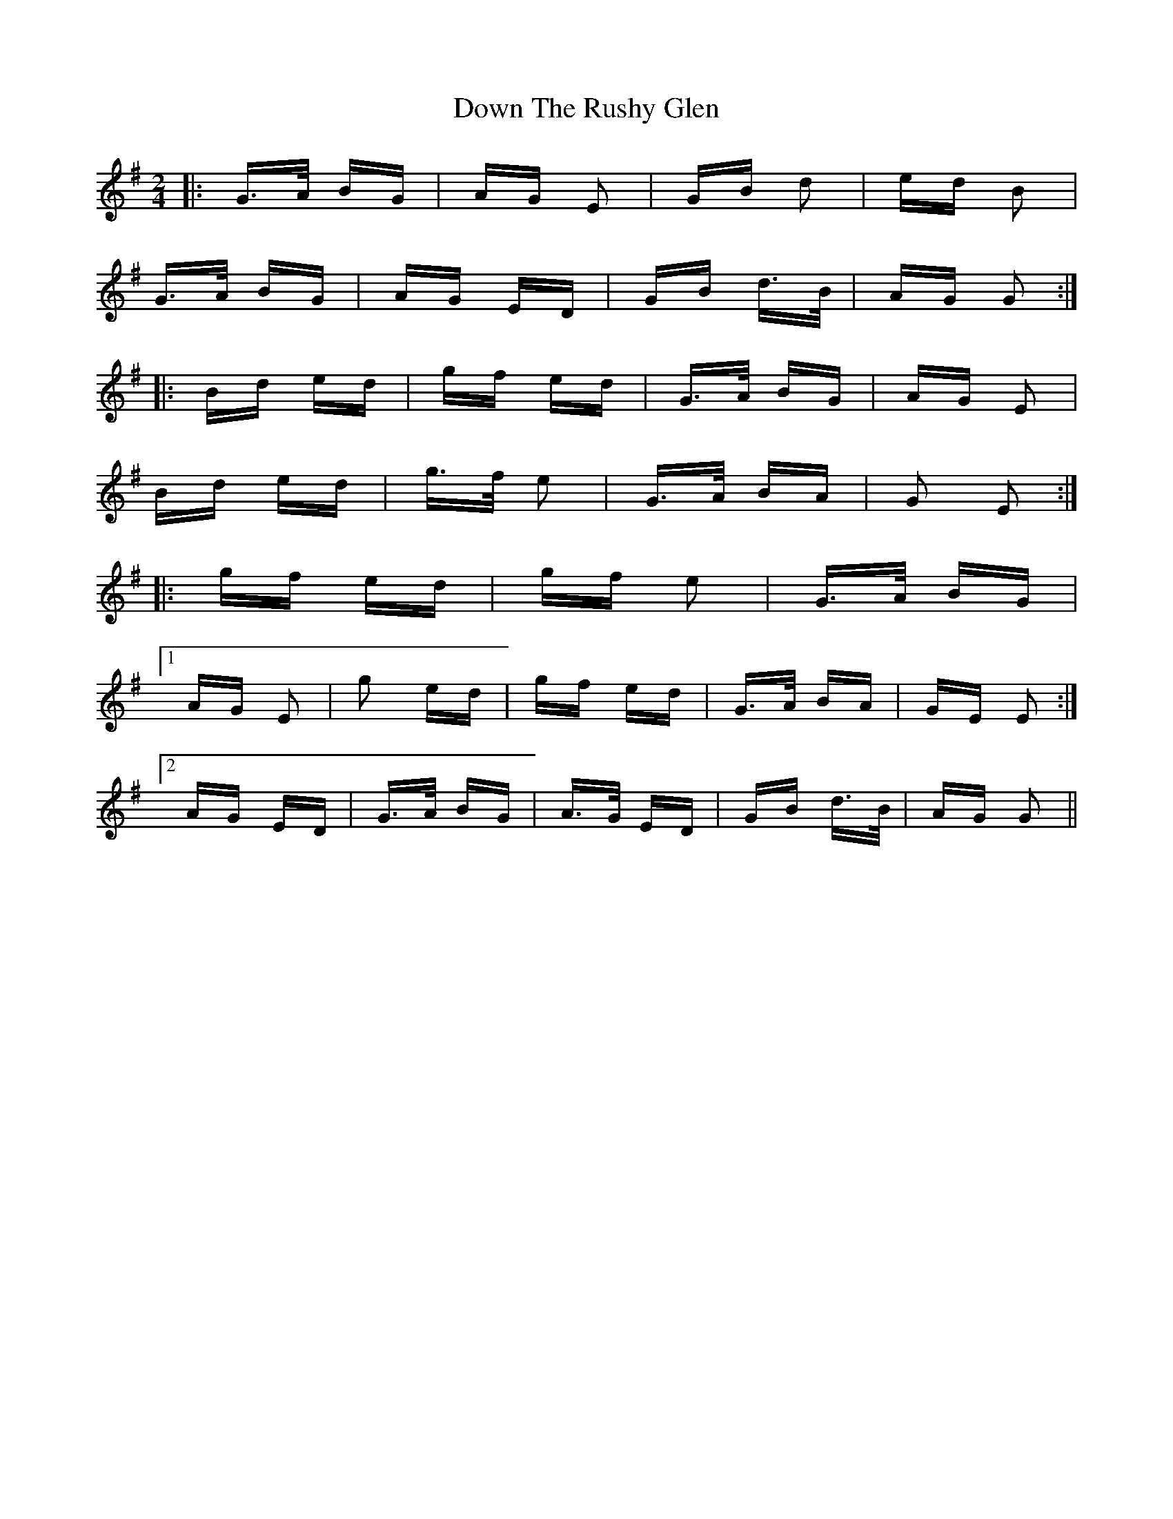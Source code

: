 X: 10693
T: Down The Rushy Glen
R: polka
M: 2/4
K: Gmajor
|:G>A BG|AG E2|GB d2|ed B2|
G>A BG|AG ED|GB d>B|AG G2:|
|:Bd ed|gf ed|G>A BG|AG E2|
Bd ed|g>f e2|G>A BA|G2 E2:|
|:gf ed|gf e2|G>A BG|
[1 AG E2|g2 ed|gf ed|G>A BA|GE E2:|
[2 AG ED|G>A BG|A>G ED|GB d>B|AG G2||

